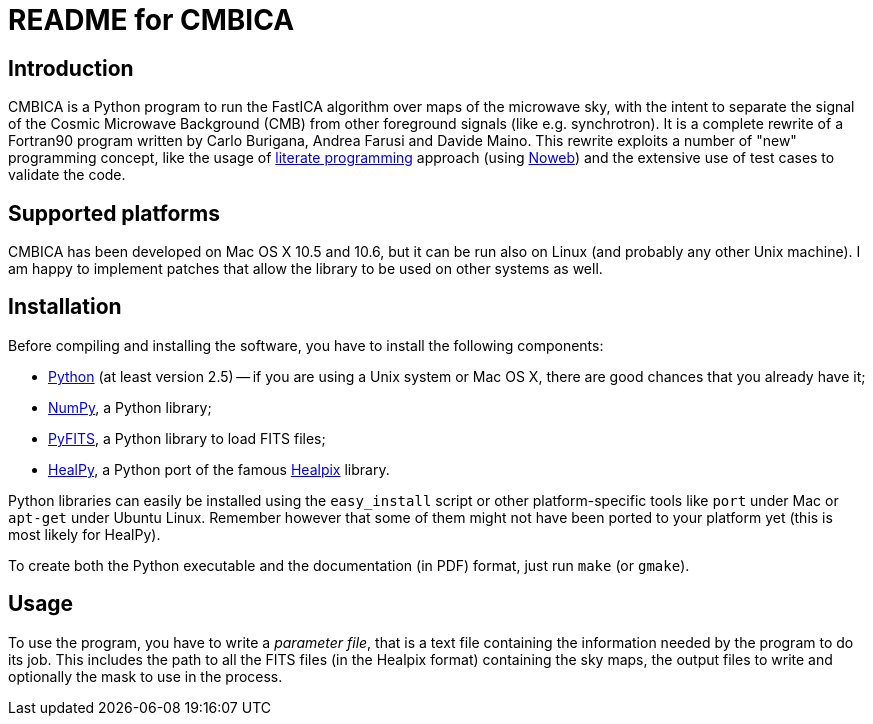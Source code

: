 README for CMBICA
=================

Introduction
------------
CMBICA is a Python program to run the FastICA algorithm over maps of the
microwave sky, with the intent to separate the signal of the Cosmic Microwave
Background (CMB) from other foreground signals (like e.g. synchrotron). It is a
complete rewrite of a Fortran90 program written by Carlo Burigana, Andrea
Farusi and Davide Maino. This rewrite exploits a number of "new" programming
concept, like the usage of http://www.literateprogramming.com/[literate
programming] approach (using http://www.cs.tufts.edu/~nr/noweb/[Noweb]) and the
extensive use of test cases to validate the code.

Supported platforms
-------------------

CMBICA has been developed on Mac OS X 10.5 and 10.6, but it can be run also
on Linux (and probably any other Unix machine). I am happy to implement patches
that allow the library to be used on other systems as well.

Installation
------------
Before compiling and installing the software, you have to install the following
components:

- http://www.python.org/[Python] (at least version 2.5) -- if you are using
  a Unix system or Mac OS X, there are good chances that you already have
  it;
- http://numpy.scipy.org/[NumPy], a Python library;
- http://www.stsci.edu/resources/software_hardware/pyfits[PyFITS], a Python
  library to load FITS files;
- http://code.google.com/p/healpy/[HealPy], a Python port of the famous
  http://healpix.jpl.nasa.gov/[Healpix] library.

Python libraries can easily be installed using the `easy_install` script or
other platform-specific tools like `port` under Mac or `apt-get` under Ubuntu
Linux. Remember however that some of them might not have been ported to your
platform yet (this is most likely for HealPy).

To create both the Python executable and the documentation (in PDF) format,
just run `make` (or `gmake`).

Usage
-----
To use the program, you have to write a _parameter file_, that is a text file
containing the information needed by the program to do its job. This includes
the path to all the FITS files (in the Healpix format) containing the sky maps,
the output files to write and optionally the mask to use in the process.

